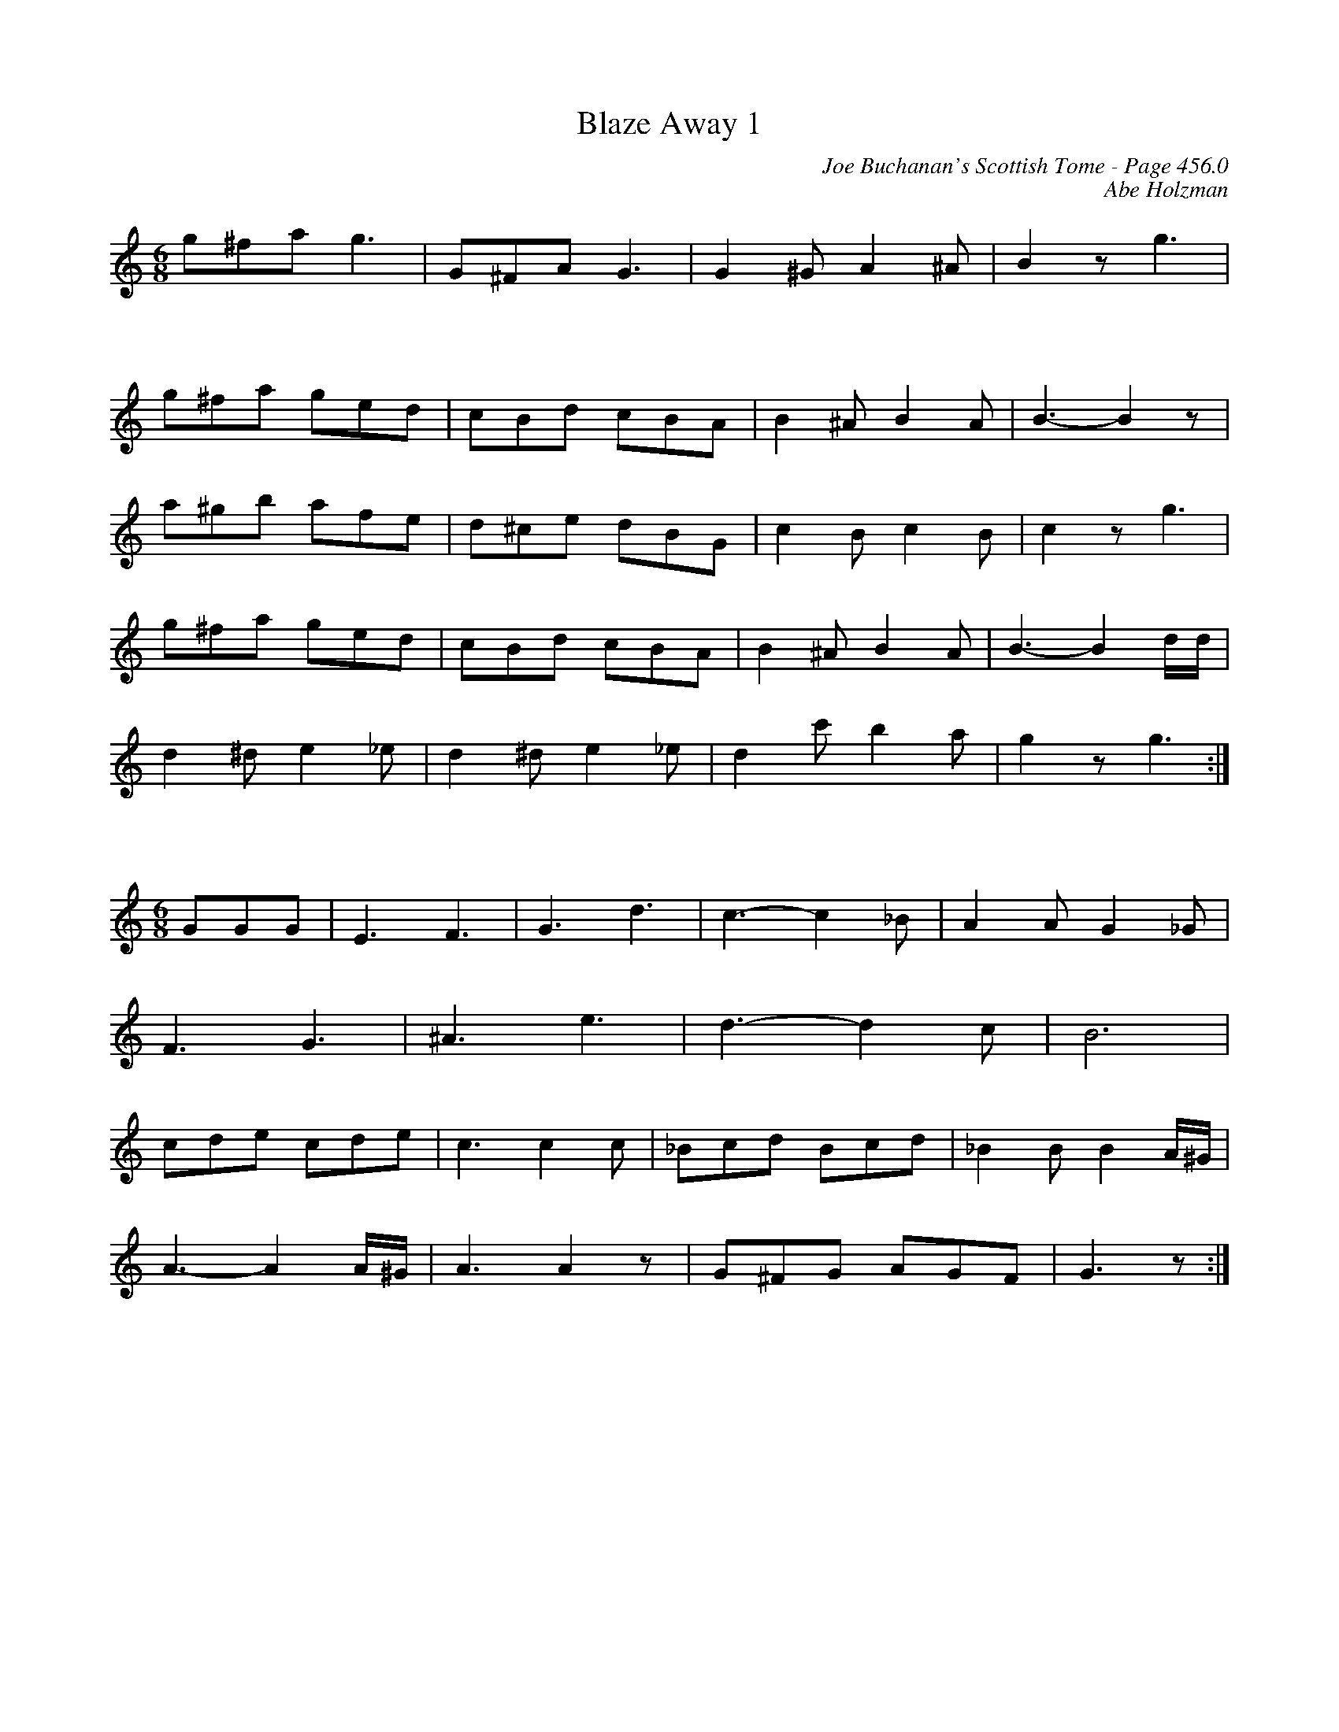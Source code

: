 X:296
T:Blaze Away 1
C:Joe Buchanan's Scottish Tome - Page 456.0
I:456 0
Z:Carl Allison
C:Abe Holzman
R:Jig
L:1/8
M:6/8
K:C
g^fa g3 | G^FA G3 | G2 ^G A2 ^A | B2 z g3 |
%%vskip 25
g^fa ged | cBd cBA | B2 ^A B2 A | B3- B2 z|
a^gb afe | d^ce dBG | c2 B c2 B | c2 z g3 |
g^fa ged | cBd cBA | B2 ^A B2 A | B3- B2 d/d/ |
d2 ^d e2 _e | d2 ^d e2 _e | d2 c' b2 a | g2 z g3 :|
%%vskip 25
[M:6/8] GGG | E3 F3 | G3 d3 | c3- c2 _B | A2 A G2 _G |
F3 G3 | ^A3 e3 | d3- d2 c | B6 |
cde cde | c3 c2 c | _Bcd Bcd | _B2 B B2 A/^G/ |
A3- A2 A/^G/ |  A3 A2 z |  G^FG AGF | G3 z :|
